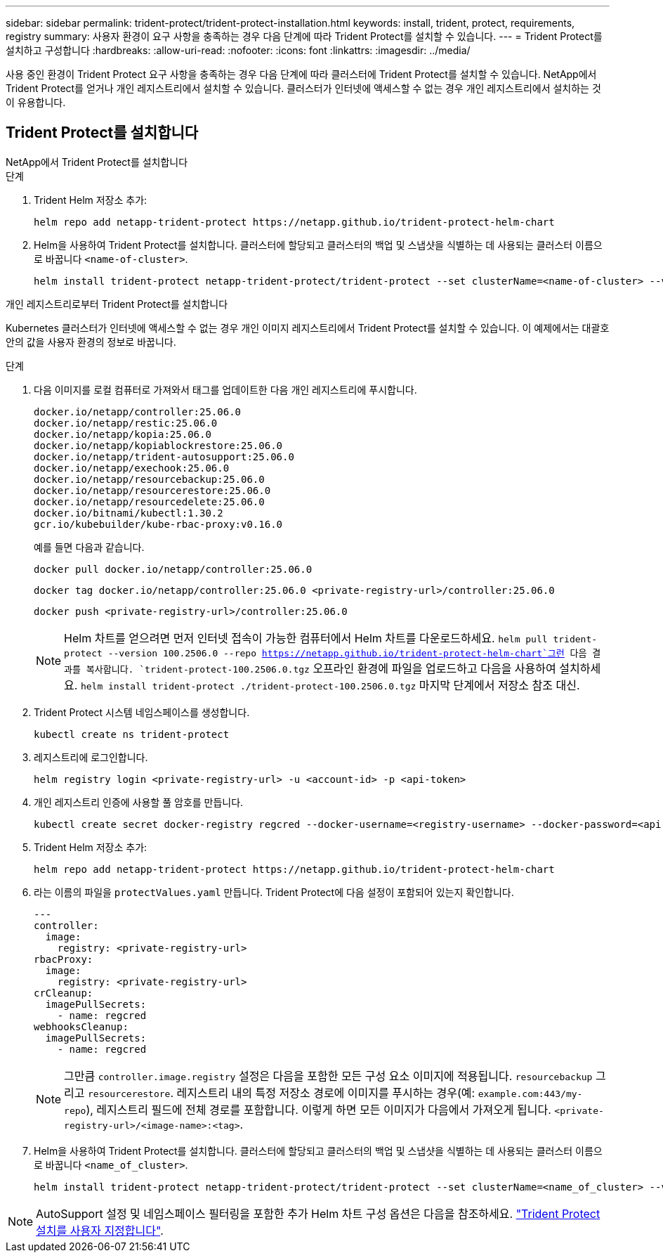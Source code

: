 ---
sidebar: sidebar 
permalink: trident-protect/trident-protect-installation.html 
keywords: install, trident, protect, requirements, registry 
summary: 사용자 환경이 요구 사항을 충족하는 경우 다음 단계에 따라 Trident Protect를 설치할 수 있습니다. 
---
= Trident Protect를 설치하고 구성합니다
:hardbreaks:
:allow-uri-read: 
:nofooter: 
:icons: font
:linkattrs: 
:imagesdir: ../media/


[role="lead"]
사용 중인 환경이 Trident Protect 요구 사항을 충족하는 경우 다음 단계에 따라 클러스터에 Trident Protect를 설치할 수 있습니다. NetApp에서 Trident Protect를 얻거나 개인 레지스트리에서 설치할 수 있습니다. 클러스터가 인터넷에 액세스할 수 없는 경우 개인 레지스트리에서 설치하는 것이 유용합니다.



== Trident Protect를 설치합니다

[role="tabbed-block"]
====
.NetApp에서 Trident Protect를 설치합니다
--
.단계
. Trident Helm 저장소 추가:
+
[source, console]
----
helm repo add netapp-trident-protect https://netapp.github.io/trident-protect-helm-chart
----
. Helm을 사용하여 Trident Protect를 설치합니다. 클러스터에 할당되고 클러스터의 백업 및 스냅샷을 식별하는 데 사용되는 클러스터 이름으로 바꿉니다 `<name-of-cluster>`.
+
[source, console]
----
helm install trident-protect netapp-trident-protect/trident-protect --set clusterName=<name-of-cluster> --version 100.2506.0 --create-namespace --namespace trident-protect
----


--
.개인 레지스트리로부터 Trident Protect를 설치합니다
--
Kubernetes 클러스터가 인터넷에 액세스할 수 없는 경우 개인 이미지 레지스트리에서 Trident Protect를 설치할 수 있습니다. 이 예제에서는 대괄호 안의 값을 사용자 환경의 정보로 바꿉니다.

.단계
. 다음 이미지를 로컬 컴퓨터로 가져와서 태그를 업데이트한 다음 개인 레지스트리에 푸시합니다.
+
[source, console]
----
docker.io/netapp/controller:25.06.0
docker.io/netapp/restic:25.06.0
docker.io/netapp/kopia:25.06.0
docker.io/netapp/kopiablockrestore:25.06.0
docker.io/netapp/trident-autosupport:25.06.0
docker.io/netapp/exechook:25.06.0
docker.io/netapp/resourcebackup:25.06.0
docker.io/netapp/resourcerestore:25.06.0
docker.io/netapp/resourcedelete:25.06.0
docker.io/bitnami/kubectl:1.30.2
gcr.io/kubebuilder/kube-rbac-proxy:v0.16.0
----
+
예를 들면 다음과 같습니다.

+
[source, console]
----
docker pull docker.io/netapp/controller:25.06.0
----
+
[source, console]
----
docker tag docker.io/netapp/controller:25.06.0 <private-registry-url>/controller:25.06.0
----
+
[source, console]
----
docker push <private-registry-url>/controller:25.06.0
----
+

NOTE: Helm 차트를 얻으려면 먼저 인터넷 접속이 가능한 컴퓨터에서 Helm 차트를 다운로드하세요. `helm pull trident-protect --version 100.2506.0 --repo https://netapp.github.io/trident-protect-helm-chart`그런 다음 결과를 복사합니다. `trident-protect-100.2506.0.tgz` 오프라인 환경에 파일을 업로드하고 다음을 사용하여 설치하세요. `helm install trident-protect ./trident-protect-100.2506.0.tgz` 마지막 단계에서 저장소 참조 대신.

. Trident Protect 시스템 네임스페이스를 생성합니다.
+
[source, console]
----
kubectl create ns trident-protect
----
. 레지스트리에 로그인합니다.
+
[source, console]
----
helm registry login <private-registry-url> -u <account-id> -p <api-token>
----
. 개인 레지스트리 인증에 사용할 풀 암호를 만듭니다.
+
[source, console]
----
kubectl create secret docker-registry regcred --docker-username=<registry-username> --docker-password=<api-token> -n trident-protect --docker-server=<private-registry-url>
----
. Trident Helm 저장소 추가:
+
[source, console]
----
helm repo add netapp-trident-protect https://netapp.github.io/trident-protect-helm-chart
----
. 라는 이름의 파일을 `protectValues.yaml` 만듭니다. Trident Protect에 다음 설정이 포함되어 있는지 확인합니다.
+
[source, yaml]
----
---
controller:
  image:
    registry: <private-registry-url>
rbacProxy:
  image:
    registry: <private-registry-url>
crCleanup:
  imagePullSecrets:
    - name: regcred
webhooksCleanup:
  imagePullSecrets:
    - name: regcred
----
+

NOTE: 그만큼 `controller.image.registry` 설정은 다음을 포함한 모든 구성 요소 이미지에 적용됩니다. `resourcebackup` 그리고 `resourcerestore`. 레지스트리 내의 특정 저장소 경로에 이미지를 푸시하는 경우(예: `example.com:443/my-repo`), 레지스트리 필드에 전체 경로를 포함합니다. 이렇게 하면 모든 이미지가 다음에서 가져오게 됩니다. `<private-registry-url>/<image-name>:<tag>`.

. Helm을 사용하여 Trident Protect를 설치합니다. 클러스터에 할당되고 클러스터의 백업 및 스냅샷을 식별하는 데 사용되는 클러스터 이름으로 바꿉니다 `<name_of_cluster>`.
+
[source, console]
----
helm install trident-protect netapp-trident-protect/trident-protect --set clusterName=<name_of_cluster> --version 100.2506.0 --create-namespace --namespace trident-protect -f protectValues.yaml
----


--
====

NOTE: AutoSupport 설정 및 네임스페이스 필터링을 포함한 추가 Helm 차트 구성 옵션은 다음을 참조하세요. link:trident-protect-customize-installation.html#configure-additional-trident-protect-helm-chart-settings["Trident Protect 설치를 사용자 지정합니다"].
